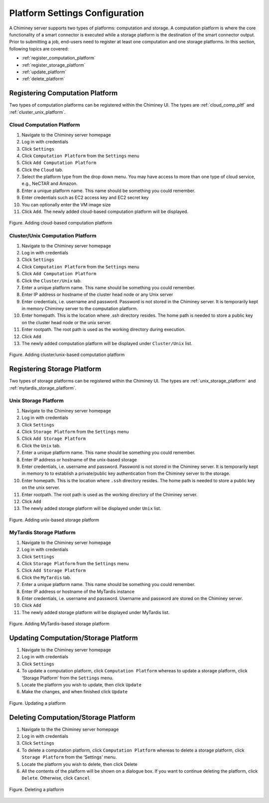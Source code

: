 
.. _configure_platform_settings:

Platform Settings Configuration
===============================


A Chiminey server supports two types of platforms: computation and
storage. A computation platform is where the core functionality of a
smart connector is executed while a storage platform is the destination
of the smart connector output. Prior to submitting a job, end-users need
to register at least one computation and one storage platforms. In this
section, following topics are covered:

-  :ref:`register_computation_platform`
-  :ref:`register_storage_platform`
-  :ref:`update_platform`
-  :ref:`delete_platform`


.. _register_computation_platform:

Registering Computation Platform
--------------------------------


Two types of computation platforms can be registered within the Chiminey
UI. The types are :ref:`cloud_comp_pltf` and :ref:`cluster_unix_platform`.

.. _cloud_platform:

Cloud Computation Platform
^^^^^^^^^^^^^^^^^^^^^^^^^^

#.  Navigate to the Chiminey server homepage
#.  Log in with credentials
#.  Click ``Settings``
#.  Click ``Computation Platform`` from the ``Settings`` menu
#.  Click ``Add Computation Platform``
#.  Click the ``Cloud`` tab.
#.  Select the platform type from the drop down menu. You may have  access to more than one type of cloud service, e.g., NeCTAR and Amazon.
#.  Enter a unique platform name. This name should be something you could remember.
#.  Enter credentials such as EC2 access key and EC2 secret key
#. You can optionally enter the VM image size
#. Click ``Add``. The newly added cloud-based computation platform will be displayed.


.. figure:: img/enduser_manual/add_cloud_pltf.png
    :align: center
    :alt: Adding cloud-based computation platform
    :figclass: align-center

    Figure. Adding cloud-based computation platform


.. _cluster_unix_platform:

Cluster/Unix  Computation Platform
^^^^^^^^^^^^^^^^^^^^^^^^^^^^^^^^^^

#.  Navigate to the Chiminey server homepage
#.  Log in with credentials
#.  Click ``Settings``
#.  Click ``Computation Platform`` from the ``Settings`` menu
#.  Click ``Add Computation Platform``
#.  Click the ``Cluster/Unix`` tab.
#.  Enter a unique platform name. This name should be something you could remember.
#.  Enter IP address or hostname of the cluster head node or any Unix server
#.  Enter credentials, i.e. username and password. Password is not stored in the Chiminey server. It is temporarily kept in memory Chiminey server to the computation platform.
#. Enter homepath. This is the location where .ssh directory resides. The home path is needed to store a public key on the cluster head node or the unix server.
#. Enter rootpath. The root path is used as the working directory during execution.
#. Click ``Add``
#. The newly added computation platform will be displayed under ``Cluster/Unix`` list.


.. figure:: img/enduser_manual/add_comp_pltf.png
    :align: center
    :alt: Adding cluster/unix-based computation platform
    :figclass: align-center

    Figure. Adding cluster/unix-based computation platform


.. _register_storage_platform:

Registering Storage Platform
----------------------------

Two types of storage platforms can be registered within the Chiminey UI. The types are :ref:`unix_storage_platform` and :ref:`mytardis_storage_platform`.

.. _unix_storage_platform:

Unix Storage Platform
^^^^^^^^^^^^^^^^^^^^^

#.  Navigate to the Chiminey server homepage
#.  Log in with credentials
#.  Click ``Settings``
#.  Click ``Storage Platform`` from the ``Settings`` menu
#.  Click ``Add Storage Platform``
#.  Click the ``Unix`` tab.
#.  Enter a unique platform name. This name should be something you could remember.
#.  Enter IP address or hostname of the unix-based storage
#.  Enter credentials, i.e. username and password. Password is not stored in the Chiminey server. It is temporarily kept in memory to to establish a private/public key authentication from the Chiminey server to the storage.
#. Enter homepath. This is the location where ``.ssh`` directory resides. The home path is needed to store a public key on the unix server.
#. Enter rootpath. The root path is used as the working directory of the Chiminey server.
#. Click ``Add``
#. The newly added storage platform will be displayed under ``Unix`` list.


.. figure:: img/enduser_manual/add_unix-strg_pltf.png
    :align: center
    :alt: Adding unix-based storage platform
    :figclass: align-center

    Figure. Adding unix-based storage platform


.. _mytardis_storage_platform:

MyTardis Storage Platform
^^^^^^^^^^^^^^^^^^^^^^^^^

#.  Navigate to the Chiminey server homepage
#.  Log in with credentials
#.  Click ``Settings``
#.  Click ``Storage Platform`` from the ``Settings`` menu
#.  Click ``Add Storage Platform``
#.  Click the ``MyTardis`` tab.
#.  Enter a unique platform name. This name should be something you could remember.
#.  Enter IP address or hostname of the MyTardis instance
#.  Enter credentials, i.e. username and password. Username and password are stored on the Chiminey server.
#. Click ``Add``
#. The newly added storage platform will be displayed under MyTardis list.


.. figure:: img/enduser_manual/add_mytardis_pltf.png
    :align: center
    :alt:  Adding MyTardis-based storage platform
    :figclass: align-center

    Figure.  Adding MyTardis-based storage platform


.. _update_platform:

Updating Computation/Storage Platform
-------------------------------------


#. Navigate to the Chiminey server homepage
#. Log in with credentials
#. Click ``Settings``
#. To update a computation platform, click ``Computation Platform`` whereas to update a storage platform, click ‘Storage Platform’ from the ``Settings`` menu.
#. Locate the platform you wish to update, then click ``Update``
#. Make the changes, and when finished click ``Update``


.. figure:: img/enduser_manual/update_platform.png
    :align: center
    :alt:  Updating a platform
    :figclass: align-center

    Figure.  Updating a platform

.. _delete_platform:

Deleting Computation/Storage Platform
-------------------------------------


#. Navigate to the the Chiminey server homepage
#. Log in with credentials
#. Click ``Settings``
#. To delete a computation platform, click ``Computation Platform`` whereas to delete a storage platform, click ``Storage Platform`` from the ‘Settings’ menu.
#. Locate the platform you wish to delete, then click Delete
#. All the contents of the platform will be shown on a dialogue box. If you want to continue deleting the platform, click ``Delete``. Otherwise, click ``Cancel``


.. figure:: img/enduser_manual/delete_platform.png
    :align: center
    :alt:  Deleting a platform
    :figclass: align-center

    Figure.  Deleting a platform

